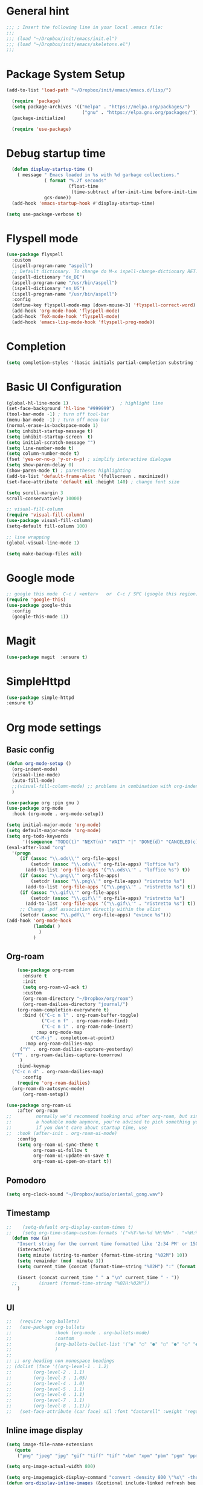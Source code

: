 :PROPERTIES:
:header-args: emacs-lisp :tangle ./init.el :mkdirp yes
:+TITLE: Emacs Configuration
:END:

* General hint
#+begin_src emacs-lisp
  ;;; ; Insert the following line in your local .emacs file:
  ;;;
  ;;; (load "~/Dropbox/init/emacs/init.el")
  ;;; (load "~/Dropbox/init/emacs/skeletons.el")
  ;;;
#+end_src
* Package System Setup
#+begin_src emacs-lisp
(add-to-list 'load-path "~/Dropbox/init/emacs/emacs.d/lisp/")

  (require 'package)
  (setq package-archives '(("melpa" . "https://melpa.org/packages/")
                            ("gnu" . "https://elpa.gnu.org/packages/")))
  (package-initialize)

  (require 'use-package)
#+end_src
* Debug startup time
#+begin_src emacs-lisp
  (defun display-startup-time ()
    ( message " Emacs loaded in %s with %d garbage collections."
              ( format "%.2f seconds"
                       (float-time
                        (time-subtract after-init-time before-init-time)))
              gcs-done))
  (add-hook 'emacs-startup-hook #'display-startup-time)

(setq use-package-verbose t)
#+end_src
* Flyspell mode
#+begin_src emacs-lisp
  (use-package flyspell
    :custom
    (ispell-program-name "aspell")
    ;; Default dictionary. To change do M-x ispell-change-dictionary RET.
    (aspell-dictionary "de_DE")
    (aspell-program-name "/usr/bin/aspell")
    (ispell-dictionary "en_US")
    (ispell-program-name "/usr/bin/aspell")
    :config
    (define-key flyspell-mode-map [down-mouse-3] 'flyspell-correct-word)
    (add-hook 'org-mode-hook 'flyspell-mode)
    (add-hook 'TeX-mode-hook 'flyspell-mode)
    (add-hook 'emacs-lisp-mode-hook 'flyspell-prog-mode))

#+end_src
* Completion
#+begin_src emacs-lisp
  (setq completion-styles '(basic initials partial-completion substring flex))
#+End_src
* Basic UI Configuration

#+begin_src emacs-lisp
  (global-hl-line-mode 1)                   ; highlight line
  (set-face-background 'hl-line "#999999")
  (tool-bar-mode -1) ; turn off tool-bar
  (menu-bar-mode -1) ; turn off menu-bar
  (normal-erase-is-backspace-mode 1)
  (setq inhibit-startup-message t)
  (setq inhibit-startup-screen  t)
  (setq initial-scratch-message "")
  (setq line-number-mode t)
  (setq column-number-mode t)
  (fset 'yes-or-no-p 'y-or-n-p) ; simplify interactive dialogue
  (setq show-paren-delay 0)
  (show-paren-mode t) ; parentheses highlighting
  (add-to-list 'default-frame-alist '(fullscreen . maximized))
  (set-face-attribute 'default nil :height 140) ; change font size

  (setq scroll-margin 3
  scroll-conservatively 10000)

  ;; visual-fill-column
  (require 'visual-fill-column)
  (use-package visual-fill-column)
  (setq-default fill-column 100)

  ;; line wrapping
  (global-visual-line-mode 1)

  (setq make-backup-files nil)
#+end_src

* Google mode
#+begin_src emacs-lisp
;; google this mode  C-c / <enter>   or  C-c / SPC (google this region)
(require 'google-this)
(use-package google-this
  :config
  (google-this-mode 1))
#+end_src

* Magit
#+begin_src emacs-lisp
  (use-package magit  :ensure t)
#+end_src
* SimpleHttpd
#+begin_src emacs-lisp
  (use-package simple-httpd
  :ensure t)
#+end_src
* Org mode settings
** Basic config
#+begin_src emacs-lisp
    (defun org-mode-setup ()
      (org-indent-mode)
      (visual-line-mode)
      (auto-fill-mode)
      ;;(visual-fill-column-mode) ;; problems in combination with org-indent-mode
      )

    (use-package org :pin gnu )
    (use-package org-mode
      :hook (org-mode . org-mode-setup))

    (setq initial-major-mode 'org-mode)
    (setq default-major-mode 'org-mode)
    (setq org-todo-keywords
          '((sequence "TODO(t)" "NEXT(n)" "WAIT" "|" "DONE(d)" "CANCELED(c)")))
    (eval-after-load "org"
      '(progn
         (if (assoc "\\.ods\\'" org-file-apps)
             (setcdr (assoc "\\.ods\\'" org-file-apps) "loffice %s")
           (add-to-list 'org-file-apps '("\\.ods\\'" . "loffice %s") t))
         (if (assoc "\\.png\\'" org-file-apps)
             (setcdr (assoc "\\.png\\'" org-file-apps) "ristretto %s")
           (add-to-list 'org-file-apps '("\\.png\\'" . "ristretto %s") t))
         (if (assoc "\\.gif\\'" org-file-apps)
             (setcdr (assoc "\\.gif\\'" org-file-apps) "ristretto %s")
           (add-to-list 'org-file-apps '("\\.gif\\'" . "ristretto %s") t))
         ;; Change .pdf association directly within the alist
         (setcdr (assoc "\\.pdf\\'" org-file-apps) "evince %s")))
    (add-hook 'org-mode-hook
              (lambda( )
                )
              )

#+end_src
** Org-roam
#+begin_src emacs-lisp
    (use-package org-roam
      :ensure t
      :init
      (setq org-roam-v2-ack t)
      :custom
      (org-roam-directory "~/Dropbox/org/roam")
      (org-roam-dailies-directory "journal/")
    (org-roam-completion-everywhere t)
      :bind (("C-c n l" . org-roam-buffer-toggle)
             ("C-c n f" . org-roam-node-find)
             ("C-c n i" . org-roam-node-insert)
           :map org-mode-map
         ("C-M-j" . completion-at-point)
       :map org-roam-dailies-map
     ("Y" . org-roam-dailies-capture-yesterday)
  ("T" . org-roam-dailies-capture-tomorrow)
     )
    :bind-keymap
  ("C-c n d" . org-roam-dailies-map)
      :config
    (require 'org-roam-dailies)
  (org-roam-db-autosync-mode)
      (org-roam-setup))

(use-package org-roam-ui
    :after org-roam
;;         normally we'd recommend hooking orui after org-roam, but since org-roam does not have
;;         a hookable mode anymore, you're advised to pick something yourself
;;         if you don't care about startup time, use
;;  :hook (after-init . org-roam-ui-mode)
    :config
    (setq org-roam-ui-sync-theme t
          org-roam-ui-follow t
          org-roam-ui-update-on-save t
          org-roam-ui-open-on-start t))
#+end_src
** Pomodoro
#+begin_src emacs-lisp
(setq org-clock-sound "~/Dropbox/audio/oriental_gong.wav")
#+end_src

** Timestamp
#+begin_src emacs-lisp
;;    (setq-default org-display-custom-times t)
;;    (setq org-time-stamp-custom-formats '("<%Y-%m-%d %H:%M>" . "<%H:%M>"))
  (defun now (a)
    "Insert string for the current time formatted like '2:34 PM' or 1507121460"
    (interactive)
    (setq minute (string-to-number (format-time-string "%02M") 10))
    (setq remainder (mod  minute 3))
    (setq current_time (concat (format-time-string "%02H") ":" (format "%02d" (- minute remainder))))

    (insert (concat current_time " " a "\n" current_time " - "))
  ;;        (insert (format-time-string "%02H:%02M"))
    )

#+end_src
** UI
#+begin_src emacs-lisp
  ;;   (require 'org-bullets)
  ;;   (use-package org-bullets
  ;;                :hook (org-mode . org-bullets-mode)
  ;;                :custom
  ;;                (org-bullets-bullet-list '("◉" "○" "●" "○" "●" "○" "●"))
  ;;                )
  ;;
  ;; ;; org heading non monospace headings
  ;; (dolist (face '((org-level-1 . 1.2)
  ;; 		(org-level-2 . 1.1)
  ;; 		(org-level-3 . 1.05)
  ;; 		(org-level-4 . 1.0)
  ;; 		(org-level-5 . 1.1)
  ;; 		(org-level-6 . 1.1)
  ;; 		(org-level-7 . 1.1)
  ;; 		(org-level-8 . 1.1)))
  ;;   (set-face-attribute (car face) nil :font "Cantarell" :weight 'regular :height (cdr face)))

#+end_src
** Inline image display
#+begin_src emacs-lisp
(setq image-file-name-extensions
   (quote
    ("png" "jpeg" "jpg" "gif" "tiff" "tif" "xbm" "xpm" "pbm" "pgm" "ppm" "pnm" "svg" "pdf" "bmp")))

(setq org-image-actual-width 800)

(setq org-imagemagick-display-command "convert -density 800 \"%s\" -thumbnail \"%sx%s>\" \"%s\"")
(defun org-display-inline-images (&optional include-linked refresh beg end)
  "Display inline images.
Normally only links without a description part are inlined, because this
is how it will work for export.  When INCLUDE-LINKED is set, also links
with a description part will be inlined.  This
can be nice for a quick
look at those images, but it does not reflect what exported files will look
like.
When REFRESH is set, refresh existing images between BEG and END.
This will create new image displays only if necessary.
BEG and END default to the buffer boundaries."
  (interactive "P")
  (unless refresh
    (org-remove-inline-images)
    (if (fboundp 'clear-image-cache) (clear-image-cache)))
  (save-excursion
    (save-restriction
      (widen)
      (setq beg (or beg (point-min)) end (or end (point-max)))
      (goto-char beg)
      (let ((re (concat "\\[\\[\\(\\(file:\\)\\|\\([./~]\\)\\)\\([^]\n]+?"
                        (substring (org-image-file-name-regexp) 0 -2)
                        "\\)\\]" (if include-linked "" "\\]")))
            old file ov img)
        (while (re-search-forward re end t)
          (setq old (get-char-property-and-overlay (match-beginning 1)
                                                   'org-image-overlay)
        file (expand-file-name
                      (concat (or (match-string 3) "") (match-string 4))))
          (when (file-exists-p file)
            (let ((file-thumb (format "%s%s_thumb.png" (file-name-directory file) (file-name-base file))))
              (if (file-exists-p file-thumb)
                  (let ((thumb-time (nth 5 (file-attributes file-thumb 'string)))
                        (file-time (nth 5 (file-attributes file 'string))))
                    (if (time-less-p thumb-time file-time)
            (shell-command (format org-imagemagick-display-command
                           file org-image-actual-width org-image-actual-width file-thumb) nil nil)))
                (shell-command (format org-imagemagick-display-command
                                         file org-image-actual-width org-image-actual-width file-thumb) nil nil))
              (if (and (car-safe old) refresh)
                  (image-refresh (overlay-get (cdr old) 'display))
                (setq img (save-match-data (create-image file-thumb)))
                (when img
                  (setq ov (make-overlay (match-beginning 0) (match-end 0)))
                  (overlay-put ov 'display img)
                  (overlay-put ov 'face 'default)
                  (overlay-put ov 'org-image-overlay t)
                  (overlay-put ov 'modification-hooks
                               (list 'org-display-inline-remove-overlay))
                  (push ov org-inline-image-overlays))))))))))
#+end_src
** Org-tree-slide
#+begin_src emacs-lisp
  (use-package hide-mode-line)
  (defun presentation-setup ()
    (hide-mode-line-mode 1)
    (org-display-inline-images))

  (defun presentation-end ()
    (hide-mode-line-mode 0))

  (use-package org-tree-slide
    :hook ((org-tree-slide-play . presentation-setup)
           (org-tree-slide-stop . presentation-end))
    :custom
    (org-tree-slide-slide-in-effect t)
    (org-tree-slide-activate-message "Presentation started")
    (org-tree-slide-deactivate-message "Presentation finished")
    (org-tree-slide-header t)
    (org-tree-slide-breadcrumbs " // ")
    (org-image-actual-width nil))
  (global-set-key "\C-cp" 'org-tree-slide-mode)
#+end_src
** keymaps
#+begin_src emacs-lisp
(global-set-key (kbd "C-c l") 'org-store-link)
(global-set-key (kbd "C-c a") 'org-agenda)
(global-set-key (kbd "C-c c") 'org-capture)
(global-set-key (kbd "C-c r") 'org-refile)
#+end_src

** Babel
#+begin_src emacs-lisp
(setq org-confirm-babel-evaluate nil)

(org-babel-do-load-languages
 'org-babel-load-languages
 '(
   (shell . t)
   (python . t)
   ))
(setq org-src-fontify-natively t)

(require 'org-tempo) ; enable <s expansion for generic source code block
(add-to-list 'org-structure-template-alist '("sh" . "src shell"))
(add-to-list 'org-structure-template-alist '("el" . "src emacs-lisp"))
(add-to-list 'org-structure-template-alist '("py" . "src python"))
(add-to-list 'org-structure-template-alist '("gp" . "src gnuplot"))
#+end_src

** Agenda customization
#+begin_src emacs-lisp
                  (setq org-directory "~/org/")
                (setq org-agenda-files
                          '(
                        "~/Dropbox/org/projects.org"
                      "~/Dropbox/org/habits.org"
                    "~/Dropbox/org/birthdays.org"
                  "~/Dropbox/org/inbox.org"
                "~/Dropbox/org/tickler.org"
              "~/mnt/nas/Intenso-SpeedLine-00/org/work.org"
                            ))

                  (setq org-habit-show-habits-only-for-today nil)
                  (setq org-agenda-start-on-weekday nil)
                  (setq org-agenda-custom-commands
                        '(
                          ("d" "Daily agenda and High-prio projects"
                           (
                            (tags "PRIORITY=\"A\""
                                  ((org-agenda-skip-function '(org-agenda-skip-entry-if 'todo 'done))
                                   (org-agenda-overriding-header "High-priority unfinished projects:")))
                            (agenda ""     ((org-agenda-span 'day)) )
  ;;                          (alltodo ""
  ;;                                   ((org-agenda-skip-function '(or (air-org-skip-subtree-if-habit)
  ;;                                                                   (air-org-skip-subtree-if-priority ?A)
  ;;                                                                   (org-agenda-skip-if nil '(scheduled deadline))))
  ;;                                    (org-agenda-overriding-header "ALL normal priority tasks:")))


                            )
                           ((org-agenda-compact-blocks t))
                           )

                                              ("w" "Next 3 days"
                           (

                            (tags "PRIORITY=\"A\""
                                  ((org-agenda-skip-function '(org-agenda-skip-entry-if 'todo 'done))
                                   (org-agenda-overriding-header "High-priority unfinished projects:")))
                            ( agenda ""     ((org-agenda-span 3)) )

                            )
                           )



                          ("n" "Next Tasks"
                           (
                            (todo "NEXT" ((org-agenda-overriding-header "Next Actions")))
                            )
                           )


                          ("C" "Tasks by context"
                           (
                            (tags "@work|@learn"
                           ((org-agenda-overriding-header "WorkLearn")
                            (org-agenda-skip-function #'my-org-agenda-skip-all-siblings-but-first)))
                            (tags "@hobby|@relax|@sport"
                           ((org-agenda-overriding-header "HobbyRelaxSport")
                            (org-agenda-skip-function #'my-org-agenda-skip-all-siblings-but-first)))
                            (tags "@coding"
                           ((org-agenda-overriding-header "Coding")
                            (org-agenda-skip-function #'my-org-agenda-skip-all-siblings-but-first)
                            ))
                            )                           )

                          )
                        )



                  (defun air-org-skip-subtree-if-priority (priority)
                    "Skip an agenda subtree if it has a priority of PRIORITY.

                  PRIORITY may be one of the characters ?A, ?B, or ?C."
                    (let ((subtree-end (save-excursion (org-end-of-subtree t)))
                          (pri-value (* 1000 (- org-lowest-priority priority)))
                          (pri-current (org-get-priority (thing-at-point 'line t))))
                      (if (= pri-value pri-current)
                          subtree-end
                        nil)))

                  (defun air-org-skip-subtree-if-habit ()
                    "Skip an agenda entry if it has a STYLE property equal to \"habit\"."
                    (let ((subtree-end (save-excursion (org-end-of-subtree t))))
                      (if (string= (org-entry-get nil "STYLE") "habit")
                          subtree-end
                        nil)))


                  (defun my-org-agenda-skip-all-siblings-but-first ()
                      "Skip all but the first non-done entry."
                      (let (should-skip-entry)
                        (unless (org-current-is-todo)
                          (setq should-skip-entry t))
                        (save-excursion
                          (while (and (not should-skip-entry) (org-goto-sibling t))
                            (when (org-current-is-todo)
                              (setq should-skip-entry t))))
                        (when should-skip-entry
                          (or (outline-next-heading)
                              (goto-char (point-max))))))

                (defun org-current-is-todo ()
                    (or (string= "TODO" (org-get-todo-state)) (string= "NEXT" (org-get-todo-state)))

                    )

#+end_src

** Capturing and refiling
#+begin_src emacs-lisp
  ;; Refiling tasks
  (setq org-refile-targets '(("~/Dropbox/org/projects.org" :maxlevel . 3)
                             ("~/Dropbox/org/archive.org" :maxlevel . 3)
                             ("~/Dropbox/org/someday.org" :maxlevel . 3)
                             ("~/Dropbox/org/habits.org" :maxlevel . 3)
                             ("~/Dropbox/org/tickler.org" :maxlevel . 2)))


   (advice-add 'org-refile :after 'org-save-all-org-buffers) ;autosave


  ;; Capture templates
  (setq org-capture-templates '(("t" "Todo [inbox]" entry
                                 (file+headline "~/Dropbox/org/inbox.org" "Tasks")
                                 "* TODO %i%?")
                                ("T" "Tickler" entry
                                 (file+headline "~/Dropbox/org/tickler.org" "Tickler")
                                 "* %i%? \n %U")))

#+end_src

** Habits
#+begin_src emacs-lisp
 (require 'org-habit)
 (add-to-list 'org-modules 'org-habit)
 (setq org-habit-graph-column 60)
#+end_src

* Embark

** General setup
#+begin_src emacs-lisp
(use-package marginalia
  :ensure t
  :config
  (marginalia-mode))

(use-package embark
  :ensure t

  :bind
  (("C-." . embark-act)         ;; pick some comfortable binding
   ("C-;" . embark-dwim)        ;; good alternative: M-.
   ("C-h B" . embark-bindings)) ;; alternative for `describe-bindings'
)
#+end_src


* Tex settings
#+begin_src emacs-lisp
;; compile tex documents to pdf
(setq TeX-PDF-mode t)

; increase size of latex images
(require 'org)
(setq org-format-latex-options (plist-put org-format-latex-options :scale 1.5))

#+end_src


* Hooks
#+begin_src emacs-lisp
;; before saving
(add-hook 'before-save-hook
  (lambda ()
    ;; remove unnecessary whitespace
    (delete-trailing-whitespace)
  )
)

;; after saving
(add-hook 'after-save-hook
  (lambda ()
    ;; auto chmod +x if first line starts with `#!':
    (executable-make-buffer-file-executable-if-script-p)
  )
)

#+end_src

** Language specific hooks
*** awk
#+begin_src emacs-lisp
(add-hook 'awk-mode-hook
  (lambda ()
    (setq comment-start "#")
    (setq indent-tabs-mode nil)
    (setq c-default-style "bsd")
    (setq c-basic-offset 2)
  )
)
#+end_src
*** Fortran
#+begin_src emacs-lisp
(setq auto-mode-alist
  (nconc
   '( ("\\.F90$" . f90-mode) ("\\.fp$"  . fortran-mode) )
   auto-mode-alist
  )
)
#+end_src
*** Makefile
#+begin_src emacs-lisp
(add-hook 'makefile-mode-hook
  (lambda ()
    (setq indent-tabs-mode t)
  )
)
#+end_src

*** Gnuplot
#+begin_src emacs-lisp

(autoload 'gnuplot-mode "gnuplot" "gnuplot major mode" t)
(setq auto-mode-alist (append '(("\\.gp$" . gnuplot-mode)) auto-mode-alist))
(setq auto-mode-alist (append '(("\\.gnu$" . gnuplot-mode)) auto-mode-alist))

  (add-hook 'gnuplot-mode-hook
     (lambda ()
              (setq indent-tabs-mode nil)
      (setq comment-start "#")
      (setq indent-tabs-mode t)
    )
  )
#+end_src

*** Emacs-lisp
#+begin_src emacs-lisp
(add-hook 'emacs-lisp-mode-hook
  (lambda ()
    (setq indent-tabs-mode nil)
    (setq comment-start ";")
  )
)
#+end_src

*** Python
#+begin_src emacs-lisp
(add-hook 'python-mode-hook
  (lambda ()
    (setq indent-tabs-mode nil)
    (setq comment-start "#")
  )
)
#+end_src

*** Bash
#+begin_src emacs-lisp
(add-hook 'sh-mode-hook
  (lambda ()
    (setq indent-tabs-mode nil)
    (setq comment-start "#")
    (setq indent-tabs-mode nil)
    (setq sh-basic-offset 2)
  )
)
#+end_src

*** Text mode
#+begin_src emacs-lisp
(add-hook 'text-mode-hook
  (lambda ()
    (auto-fill-mode t)
    (setq default-justification 'left)
    (if (not (char-or-string-p comment-start))
      (setq comment-start "")
    )
  )
)
#+end_src

*** Latex
#+begin_src emacs-lisp
(add-hook 'LaTeX-mode-hook 'reftex-mode)
#+end_src

* Go
#+begin_src emacs-lisp
;; Company mode
(setq company-idle-delay 0)
(setq company-minimum-prefix-length 1)

;; Go - lsp-mode
;; Set up before-save hooks to format buffer and add/delete imports.
(defun lsp-go-install-save-hooks ()
  (add-hook 'before-save-hook #'lsp-format-buffer t t)
  (add-hook 'before-save-hook #'lsp-organize-imports t t))
(add-hook 'go-mode-hook #'lsp-go-install-save-hooks)

;; Start LSP Mode and YASnippet mode
(add-hook 'go-mode-hook #'lsp-deferred)
(add-hook 'go-mode-hook #'yas-minor-mode)


#+end_src
